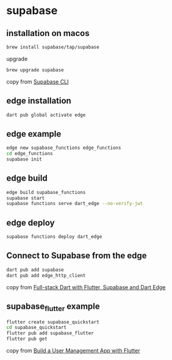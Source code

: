 * supabase

** installation on macos

#+begin_src sh
brew install supabase/tap/supabase
#+end_src

upgrade
#+begin_src sh
brew upgrade supabase
#+end_src

copy from [[https://supabase.com/docs/guides/cli][Supabase CLI]]

** edge installation

#+begin_src sh
dart pub global activate edge
#+end_src

** edge example

#+begin_src sh
edge new supabase_functions edge_functions
cd edge_functions
supabase init
#+end_src

** edge build
#+begin_src sh
edge build supabase_functions
supabase start
supabase functions serve dart_edge --no-verify-jwt
#+end_src

** edge deploy

#+begin_src sh
supabase functions deploy dart_edge
#+end_src

** Connect to Supabase from the edge

#+begin_src sh
dart pub add supabase
dart pub add edge_http_client
#+end_src

copy from [[https://dartling.dev/full-stack-dart-with-flutter-supabase-and-dart-edge][Full-stack Dart with Flutter, Supabase and Dart Edge]]


** supabase_flutter example

#+begin_src sh
flutter create supabase_quickstart
cd supabase_quickstart
flutter pub add supabase_flutter
flutter pub get
#+end_src

copy from [[https://supabase.com/docs/guides/getting-started/tutorials/with-flutter][Build a User Management App with Flutter]]